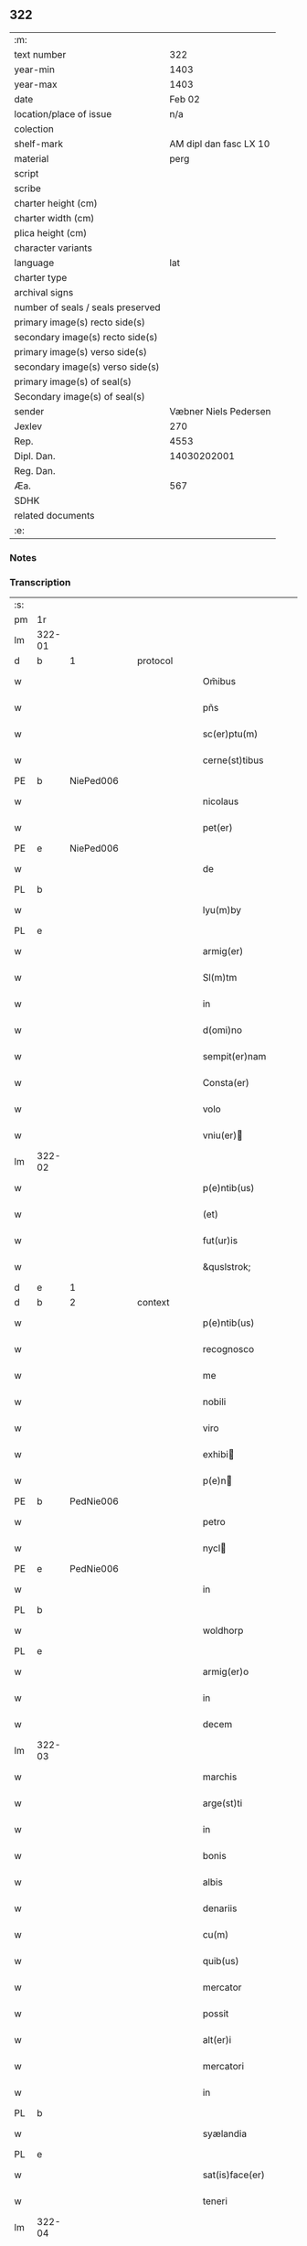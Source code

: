 ** 322

| :m:                               |                        |
| text number                       |                    322 |
| year-min                          |                   1403 |
| year-max                          |                   1403 |
| date                              |                 Feb 02 |
| location/place of issue           |                    n/a |
| colection                         |                        |
| shelf-mark                        | AM dipl dan fasc LX 10 |
| material                          |                   perg |
| script                            |                        |
| scribe                            |                        |
| charter height (cm)               |                        |
| charter width (cm)                |                        |
| plica height (cm)                 |                        |
| character variants                |                        |
| language                          |                    lat |
| charter type                      |                        |
| archival signs                    |                        |
| number of seals / seals preserved |                        |
| primary image(s) recto side(s)    |                        |
| secondary image(s) recto side(s)  |                        |
| primary image(s) verso side(s)    |                        |
| secondary image(s) verso side(s)  |                        |
| primary image(s) of seal(s)       |                        |
| Secondary image(s) of seal(s)     |                        |
| sender                            |  Væbner Niels Pedersen |
| Jexlev                            |                    270 |
| Rep.                              |                   4553 |
| Dipl. Dan.                        |            14030202001 |
| Reg. Dan.                         |                        |
| Æa.                               |                    567 |
| SDHK                              |                        |
| related documents                 |                        |
| :e:                               |                        |

*** Notes


*** Transcription
| :s: |        |   |   |   |   |                                 |                                 |   |   |   |                         |     |   |   |    |        |          |          |  |    |    |    |    |
| pm  |     1r |   |   |   |   |                                 |                                 |   |   |   |                         |     |   |   |    |        |          |          |  |    |    |    |    |
| lm  | 322-01 |   |   |   |   |                                 |                                 |   |   |   |                         |     |   |   |    |        |          |          |  |    |    |    |    |
| d  | b      | 1   |   | protocol  |   |                      |              |   |   |   |   |     |   |   |   |               |          |          |  |    |    |    |    |
| w   |        |   |   |   |   | Om̃ibus | Om̃ıbu                          |   |   |   |                         | lat |   |   |    | 322-01 |          |          |  |    |    |    |    |
| w   |        |   |   |   |   | pñs | pñ                             |   |   |   |                         | lat |   |   |    | 322-01 |          |          |  |    |    |    |    |
| w   |        |   |   |   |   | sc(er)ptu(m) | ſcptu̅                          |   |   |   |                         | lat |   |   |    | 322-01 |          |          |  |    |    |    |    |
| w   |        |   |   |   |   | cerne(st)tibus | cerne̅tıbu                      |   |   |   |                         | lat |   |   |    | 322-01 |          |          |  |    |    |    |    |
| PE  | b      | NiePed006   |   |   |   |                      |              |   |   |   |   |     |   |   |   |               |          |          |  |    |    |    |    |
| w   |        |   |   |   |   | nicolaus | ıcolau                        |   |   |   |                         | lat |   |   |    | 322-01 |          |          |  |    |    |    |    |
| w   |        |   |   |   |   | pet(er) | pet                            |   |   |   |                         | lat |   |   |    | 322-01 |          |          |  |    |    |    |    |
| PE  | e      | NiePed006   |   |   |   |                      |              |   |   |   |   |     |   |   |   |               |          |          |  |    |    |    |    |
| w   |        |   |   |   |   | de | de                              |   |   |   |                         | lat |   |   |    | 322-01 |          |          |  |    |    |    |    |
| PL | b |    |   |   |   |                     |                  |   |   |   |                                 |     |   |   |   |               |          |          |  |    |    |    |    |
| w   |        |   |   |   |   | lyu(m)by | lyu̅bẏ                           |   |   |   |                         | lat |   |   |    | 322-01 |          |          |  |    |    |    |    |
| PL | e |    |   |   |   |                     |                  |   |   |   |                                 |     |   |   |   |               |          |          |  |    |    |    |    |
| w   |        |   |   |   |   | armig(er) | armig                          |   |   |   |                         | lat |   |   |    | 322-01 |          |          |  |    |    |    |    |
| w   |        |   |   |   |   | Sl(m)tm | Sl̅t                            |   |   |   |                         | lat |   |   |    | 322-01 |          |          |  |    |    |    |    |
| w   |        |   |   |   |   | in | ı                              |   |   |   |                         | lat |   |   |    | 322-01 |          |          |  |    |    |    |    |
| w   |        |   |   |   |   | d(omi)no | dn̅o                             |   |   |   |                         | lat |   |   |    | 322-01 |          |          |  |    |    |    |    |
| w   |        |   |   |   |   | sempit(er)nam | ſempit͛na                       |   |   |   |                         | lat |   |   |    | 322-01 |          |          |  |    |    |    |    |
| w   |        |   |   |   |   | Consta(er) | Conﬅa͛                           |   |   |   |                         | lat |   |   |    | 322-01 |          |          |  |    |    |    |    |
| w   |        |   |   |   |   | volo | ỽolo                            |   |   |   |                         | lat |   |   |    | 322-01 |          |          |  |    |    |    |    |
| w   |        |   |   |   |   | vniu(er) | ỽniu͛                           |   |   |   |                         | lat |   |   |    | 322-01 |          |          |  |    |    |    |    |
| lm  | 322-02 |   |   |   |   |                                 |                                 |   |   |   |                         |     |   |   |    |        |          |          |  |    |    |    |    |
| w   |        |   |   |   |   | p(e)ntib(us) | pn̅tıbꝫ                          |   |   |   |                         | lat |   |   |    | 322-02 |          |          |  |    |    |    |    |
| w   |        |   |   |   |   | (et) |                                |   |   |   |                         | lat |   |   |    | 322-02 |          |          |  |    |    |    |    |
| w   |        |   |   |   |   | fut(ur)is | fut᷑ı                           |   |   |   |                         | lat |   |   |    | 322-02 |          |          |  |    |    |    |    |
| w   |        |   |   |   |   | &quslstrok; | &quslstrok;                     |   |   |   |                         | lat |   |   |    | 322-02 |          |          |  |    |    |    |    |
| d  | e      | 1   |   |   |   |                      |              |   |   |   |   |     |   |   |   |               |          |          |  |    |    |    |    |
| d  | b      | 2   |   | context  |   |                      |              |   |   |   |   |     |   |   |   |               |          |          |  |    |    |    |    |
| w   |        |   |   |   |   | p(e)ntib(us) | pn̅tıbꝫ                          |   |   |   |                         | lat |   |   |    | 322-02 |          |          |  |    |    |    |    |
| w   |        |   |   |   |   | recognosco | recognoſco                      |   |   |   |                         | lat |   |   |    | 322-02 |          |          |  |    |    |    |    |
| w   |        |   |   |   |   | me | me                              |   |   |   |                         | lat |   |   |    | 322-02 |          |          |  |    |    |    |    |
| w   |        |   |   |   |   | nobili | nobili                          |   |   |   |                         | lat |   |   |    | 322-02 |          |          |  |    |    |    |    |
| w   |        |   |   |   |   | viro | ỽiro                            |   |   |   |                         | lat |   |   |    | 322-02 |          |          |  |    |    |    |    |
| w   |        |   |   |   |   | exhibi | exhıbı                         |   |   |   |                         | lat |   |   | =  | 322-02 |          |          |  |    |    |    |    |
| w   |        |   |   |   |   | p(e)n | pn̅                             |   |   |   |                         | lat |   |   | == | 322-02 |          |          |  |    |    |    |    |
| PE  | b      | PedNie006   |   |   |   |                      |              |   |   |   |   |     |   |   |   |               |          |          |  |    |    |    |    |
| w   |        |   |   |   |   | petro | petro                           |   |   |   |                         | lat |   |   |    | 322-02 |          |          |  |    |    |    |    |
| w   |        |   |   |   |   | nycl | nẏcl                           |   |   |   |                         | lat |   |   |    | 322-02 |          |          |  |    |    |    |    |
| PE  | e      | PedNie006   |   |   |   |                      |              |   |   |   |   |     |   |   |   |               |          |          |  |    |    |    |    |
| w   |        |   |   |   |   | in | ı                              |   |   |   |                         | lat |   |   |    | 322-02 |          |          |  |    |    |    |    |
| PL | b |    |   |   |   |                     |                  |   |   |   |                                 |     |   |   |   |               |          |          |  |    |    |    |    |
| w   |        |   |   |   |   | woldhorp | woldhoꝛp                        |   |   |   |                         | lat |   |   |    | 322-02 |          |          |  |    |    |    |    |
| PL | e |    |   |   |   |                     |                  |   |   |   |                                 |     |   |   |   |               |          |          |  |    |    |    |    |
| w   |        |   |   |   |   | armig(er)o | armigo                         |   |   |   |                         | lat |   |   |    | 322-02 |          |          |  |    |    |    |    |
| w   |        |   |   |   |   | in | i                              |   |   |   |                         | lat |   |   |    | 322-02 |          |          |  |    |    |    |    |
| w   |        |   |   |   |   | decem | dece                           |   |   |   |                         | lat |   |   |    | 322-02 |          |          |  |    |    |    |    |
| lm  | 322-03 |   |   |   |   |                                 |                                 |   |   |   |                         |     |   |   |    |        |          |          |  |    |    |    |    |
| w   |        |   |   |   |   | marchis | marchı                         |   |   |   |                         | lat |   |   |    | 322-03 |          |          |  |    |    |    |    |
| w   |        |   |   |   |   | arge(st)ti | arge̅ti                          |   |   |   |                         | lat |   |   |    | 322-03 |          |          |  |    |    |    |    |
| w   |        |   |   |   |   | in | i                              |   |   |   |                         | lat |   |   |    | 322-03 |          |          |  |    |    |    |    |
| w   |        |   |   |   |   | bonis | boni                           |   |   |   |                         | lat |   |   |    | 322-03 |          |          |  |    |    |    |    |
| w   |        |   |   |   |   | albis | albı                           |   |   |   |                         | lat |   |   |    | 322-03 |          |          |  |    |    |    |    |
| w   |        |   |   |   |   | denariis | denarii                        |   |   |   |                         | lat |   |   |    | 322-03 |          |          |  |    |    |    |    |
| w   |        |   |   |   |   | cu(m) | cu̅                              |   |   |   |                         | lat |   |   |    | 322-03 |          |          |  |    |    |    |    |
| w   |        |   |   |   |   | quib(us) | quibꝫ                           |   |   |   |                         | lat |   |   |    | 322-03 |          |          |  |    |    |    |    |
| w   |        |   |   |   |   | mercator | mercatoꝛ                        |   |   |   |                         | lat |   |   |    | 322-03 |          |          |  |    |    |    |    |
| w   |        |   |   |   |   | possit | poıt                           |   |   |   |                         | lat |   |   |    | 322-03 |          |          |  |    |    |    |    |
| w   |        |   |   |   |   | alt(er)i | altı                           |   |   |   |                         | lat |   |   |    | 322-03 |          |          |  |    |    |    |    |
| w   |        |   |   |   |   | mercatori | mercatoꝛi                       |   |   |   |                         | lat |   |   |    | 322-03 |          |          |  |    |    |    |    |
| w   |        |   |   |   |   | in | ı                              |   |   |   |                         | lat |   |   |    | 322-03 |          |          |  |    |    |    |    |
| PL | b |    |   |   |   |                     |                  |   |   |   |                                 |     |   |   |   |               |          |          |  |    |    |    |    |
| w   |        |   |   |   |   | syælandia | sẏælandia                       |   |   |   |                         | lat |   |   |    | 322-03 |          |          |  |    |    |    |    |
| PL | e |    |   |   |   |                     |                  |   |   |   |                                 |     |   |   |   |               |          |          |  |    |    |    |    |
| w   |        |   |   |   |   | sat(is)face(er) | ſatꝭface                       |   |   |   |                         | lat |   |   |    | 322-03 |          |          |  |    |    |    |    |
| w   |        |   |   |   |   | teneri | tenerı                          |   |   |   |                         | lat |   |   |    | 322-03 |          |          |  |    |    |    |    |
| lm  | 322-04 |   |   |   |   |                                 |                                 |   |   |   |                         |     |   |   |    |        |          |          |  |    |    |    |    |
| w   |        |   |   |   |   | et | et                              |   |   |   |                         | lat |   |   |    | 322-04 |          |          |  |    |    |    |    |
| w   |        |   |   |   |   | esse | ee                             |   |   |   |                         | lat |   |   |    | 322-04 |          |          |  |    |    |    |    |
| w   |        |   |   |   |   | veracit(er) | ỽeracit                        |   |   |   |                         | lat |   |   |    | 322-04 |          |          |  |    |    |    |    |
| w   |        |   |   |   |   | obligatu(m) | oblıgatu̅                        |   |   |   |                         | lat |   |   |    | 322-04 |          |          |  |    |    |    |    |
| w   |        |   |   |   |   | p(ro) | ꝓ                               |   |   |   |                         | lat |   |   |    | 322-04 |          |          |  |    |    |    |    |
| w   |        |   |   |   |   | qua | qua                             |   |   |   |                         | lat |   |   |    | 322-04 |          |          |  |    |    |    |    |
| w   |        |   |   |   |   | quid(e) | quı                            |   |   |   |                         | lat |   |   |    | 322-04 |          |          |  |    |    |    |    |
| w   |        |   |   |   |   | pecu(m)ie | pecu̅ıe                          |   |   |   |                         | lat |   |   |    | 322-04 |          |          |  |    |    |    |    |
| w   |        |   |   |   |   | su(m)ma | ſu̅ma                            |   |   |   |                         | lat |   |   |    | 322-04 |          |          |  |    |    |    |    |
| w   |        |   |   |   |   | eid(e) | eı                             |   |   |   |                         | lat |   |   |    | 322-04 |          |          |  |    |    |    |    |
| PE  | b      | PedNie006   |   |   |   |                      |              |   |   |   |   |     |   |   |   |               |          |          |  |    |    |    |    |
| w   |        |   |   |   |   | petro | petro                           |   |   |   |                         | lat |   |   |    | 322-04 |          |          |  |    |    |    |    |
| w   |        |   |   |   |   | nycl | nycl                           |   |   |   |                         | lat |   |   |    | 322-04 |          |          |  |    |    |    |    |
| PE  | e      | PedNie006   |   |   |   |                      |              |   |   |   |   |     |   |   |   |               |          |          |  |    |    |    |    |
| w   |        |   |   |   |   | bona | bona                            |   |   |   |                         | lat |   |   |    | 322-04 |          |          |  |    |    |    |    |
| w   |        |   |   |   |   | mea | mea                             |   |   |   |                         | lat |   |   |    | 322-04 |          |          |  |    |    |    |    |
| w   |        |   |   |   |   | in | ı                              |   |   |   |                         | lat |   |   |    | 322-04 |          |          |  |    |    |    |    |
| PL | b |    |   |   |   |                     |                  |   |   |   |                                 |     |   |   |   |               |          |          |  |    |    |    |    |
| w   |        |   |   |   |   | høwæ | høwæ                            |   |   |   |                         | lat |   |   |    | 322-04 |          |          |  |    |    |    |    |
| PL | e |    |   |   |   |                     |                  |   |   |   |                                 |     |   |   |   |               |          |          |  |    |    |    |    |
| w   |        |   |   |   |   | in | i                              |   |   |   |                         | lat |   |   |    | 322-04 |          |          |  |    |    |    |    |
| PL | b |    |   |   |   |                     |                  |   |   |   |                                 |     |   |   |   |               |          |          |  |    |    |    |    |
| w   |        |   |   |   |   | flackæbyergshær(um) | flackæbẏerghæꝝ                 |   |   |   |                         | lat |   |   |    | 322-04 |          |          |  |    |    |    |    |
| PL | e |    |   |   |   |                     |                  |   |   |   |                                 |     |   |   |   |               |          |          |  |    |    |    |    |
| lm  | 322-05 |   |   |   |   |                                 |                                 |   |   |   |                         |     |   |   |    |        |          |          |  |    |    |    |    |
| w   |        |   |   |   |   | &slongt;ita | &slongt;ıta                     |   |   |   |                         | lat |   |   |    | 322-05 |          |          |  |    |    |    |    |
| w   |        |   |   |   |   | .v(idelicet). | .vꝫ.                            |   |   |   |                         | lat |   |   |    | 322-05 |          |          |  |    |    |    |    |
| w   |        |   |   |   |   | vna(m) | vna̅                             |   |   |   |                         | lat |   |   |    | 322-05 |          |          |  |    |    |    |    |
| w   |        |   |   |   |   | curiam | curıa                          |   |   |   |                         | lat |   |   |    | 322-05 |          |          |  |    |    |    |    |
| w   |        |   |   |   |   | cu(m) | cu̅                              |   |   |   |                         | lat |   |   |    | 322-05 |          |          |  |    |    |    |    |
| w   |        |   |   |   |   | septem | ſepte                          |   |   |   |                         | lat |   |   |    | 322-05 |          |          |  |    |    |    |    |
| w   |        |   |   |   |   | solid(e) | ſolı                           |   |   |   |                         | lat |   |   |    | 322-05 |          |          |  |    |    |    |    |
| w   |        |   |   |   |   | t(er)rar(um) | traꝝ                           |   |   |   |                         | lat |   |   |    | 322-05 |          |          |  |    |    |    |    |
| w   |        |   |   |   |   | in | ı                              |   |   |   |                         | lat |   |   |    | 322-05 |          |          |  |    |    |    |    |
| w   |        |   |   |   |   | censu | cenſu                           |   |   |   |                         | lat |   |   |    | 322-05 |          |          |  |    |    |    |    |
| w   |        |   |   |   |   | in | ın                              |   |   |   |                         | lat |   |   |    | 322-05 |          |          |  |    |    |    |    |
| w   |        |   |   |   |   | qua | qua                             |   |   |   |                         | lat |   |   |    | 322-05 |          |          |  |    |    |    |    |
| w   |        |   |   |   |   | quid(e) | qui                            |   |   |   |                         | lat |   |   |    | 322-05 |          |          |  |    |    |    |    |
| w   |        |   |   |   |   | p(ro)nu(m)c | ꝓnu̅c                            |   |   |   |                         | lat |   |   |    | 322-05 |          |          |  |    |    |    |    |
| PE  | b      | NieLan001   |   |   |   |                      |              |   |   |   |   |     |   |   |   |               |          |          |  |    |    |    |    |
| w   |        |   |   |   |   | nicola(us) | nicola᷒                          |   |   |   |                         | lat |   |   |    | 322-05 |          |          |  |    |    |    |    |
| w   |        |   |   |   |   | langæsytæ | langæſytæ                       |   |   |   |                         | lat |   |   |    | 322-05 |          |          |  |    |    |    |    |
| PE  | e      | NieLan001   |   |   |   |                      |              |   |   |   |   |     |   |   |   |               |          |          |  |    |    |    |    |
| w   |        |   |   |   |   | resid(et) | reſıd⁊                          |   |   |   |                         | lat |   |   |    | 322-05 |          |          |  |    |    |    |    |
| w   |        |   |   |   |   | cu(m) | cu̅                              |   |   |   |                         | lat |   |   |    | 322-05 |          |          |  |    |    |    |    |
| w   |        |   |   |   |   | om(n)ib(us) | om̅ıbꝫ                           |   |   |   |                         | lat |   |   |    | 322-05 |          |          |  |    |    |    |    |
| w   |        |   |   |   |   | suis | ſui                            |   |   |   |                         | lat |   |   |    | 322-05 |          |          |  |    |    |    |    |
| lm  | 322-06 |   |   |   |   |                                 |                                 |   |   |   |                         |     |   |   |    |        |          |          |  |    |    |    |    |
| w   |        |   |   |   |   | p(er)tine(st)ciis | p̲tine̅cii                       |   |   |   |                         | lat |   |   |    | 322-06 |          |          |  |    |    |    |    |
| p   |        |   |   |   |   | .                               | .                               |   |   |   |                         | lat |   |   |    | 322-06 |          |          |  |    |    |    |    |
| w   |        |   |   |   |   | v(idelicet) | vꝫ                              |   |   |   |                         | lat |   |   |    | 322-06 |          |          |  |    |    |    |    |
| p   |        |   |   |   |   | .                               | .                               |   |   |   |                         | lat |   |   |    | 322-06 |          |          |  |    |    |    |    |
| w   |        |   |   |   |   | ag(er)s | ag                            |   |   |   |                         | lat |   |   |    | 322-06 |          |          |  |    |    |    |    |
| w   |        |   |   |   |   | prat(is) | pratꝭ                           |   |   |   |                         | lat |   |   |    | 322-06 |          |          |  |    |    |    |    |
| w   |        |   |   |   |   | pascuis | paſcui                         |   |   |   |                         | lat |   |   |    | 322-06 |          |          |  |    |    |    |    |
| w   |        |   |   |   |   | humid(e) | humı                           |   |   |   |                         | lat |   |   |    | 322-06 |          |          |  |    |    |    |    |
| w   |        |   |   |   |   | (et) |                                |   |   |   |                         | lat |   |   |    | 322-06 |          |          |  |    |    |    |    |
| w   |        |   |   |   |   | sicc(is) | ſıccꝭ                           |   |   |   |                         | lat |   |   |    | 322-06 |          |          |  |    |    |    |    |
| w   |        |   |   |   |   | nll(m)is | nll̅ı                           |   |   |   |                         | lat |   |   |    | 322-06 |          |          |  |    |    |    |    |
| w   |        |   |   |   |   | except(is) | exceptꝭ                         |   |   |   |                         | lat |   |   |    | 322-06 |          |          |  |    |    |    |    |
| w   |        |   |   |   |   | jnpignero | ȷnpıgnero                       |   |   |   |                         | lat |   |   |    | 322-06 |          |          |  |    |    |    |    |
| w   |        |   |   |   |   | p(er) | p̲                               |   |   |   |                         | lat |   |   |    | 322-06 |          |          |  |    |    |    |    |
| w   |        |   |   |   |   | p(e)ntes | pn̅te                           |   |   |   |                         | lat |   |   |    | 322-06 |          |          |  |    |    |    |    |
| w   |        |   |   |   |   | tali | talı                            |   |   |   |                         | lat |   |   |    | 322-06 |          |          |  |    |    |    |    |
| w   |        |   |   |   |   | co(m)dic(i)oe | co̅dıc̅oe                         |   |   |   |                         | lat |   |   |    | 322-06 |          |          |  |    |    |    |    |
| w   |        |   |   |   |   | it(er) | ıt                             |   |   |   |                         | lat |   |   |    | 322-06 |          |          |  |    |    |    |    |
| w   |        |   |   |   |   | nos | no                             |   |   |   |                         | lat |   |   |    | 322-06 |          |          |  |    |    |    |    |
| w   |        |   |   |   |   | p(m)hi(n)ta | p̅hı̅ta                           |   |   |   |                         | lat |   |   |    | 322-06 |          |          |  |    |    |    |    |
| lm  | 322-07 |   |   |   |   |                                 |                                 |   |   |   |                         |     |   |   |    |        |          |          |  |    |    |    |    |
| w   |        |   |   |   |   | &quslstrok; | &quslstrok;                     |   |   |   |                         | lat |   |   |    | 322-07 |          |          |  |    |    |    |    |
| w   |        |   |   |   |   | dc(i)us | dc̅u                            |   |   |   |                         | lat |   |   |    | 322-07 |          |          |  |    |    |    |    |
| PE  | b      | PedNie006   |   |   |   |                      |              |   |   |   |   |     |   |   |   |               |          |          |  |    |    |    |    |
| w   |        |   |   |   |   | petrus | petru                          |   |   |   |                         | lat |   |   |    | 322-07 |          |          |  |    |    |    |    |
| w   |        |   |   |   |   | nycl | nẏcl                           |   |   |   |                         | lat |   |   |    | 322-07 |          |          |  |    |    |    |    |
| PE  | e      | PedNie006   |   |   |   |                      |              |   |   |   |   |     |   |   |   |               |          |          |  |    |    |    |    |
| w   |        |   |   |   |   | fruct(us) | fru᷒                            |   |   |   |                         | lat |   |   |    | 322-07 |          |          |  |    |    |    |    |
| w   |        |   |   |   |   | (et) |                                |   |   |   |                         | lat |   |   |    | 322-07 |          |          |  |    |    |    |    |
| w   |        |   |   |   |   | reddit(us) | reddıt᷒                          |   |   |   |                         | lat |   |   |    | 322-07 |          |          |  |    |    |    |    |
| w   |        |   |   |   |   | eor(um)d(e) | eoꝝ                            |   |   |   |                         | lat |   |   |    | 322-07 |          |          |  |    |    |    |    |
| w   |        |   |   |   |   | bonor(um) | bonoꝝ                           |   |   |   |                         | lat |   |   |    | 322-07 |          |          |  |    |    |    |    |
| w   |        |   |   |   |   | p(er)cipiat | p̲cıpiat                         |   |   |   |                         | lat |   |   |    | 322-07 |          |          |  |    |    |    |    |
| w   |        |   |   |   |   | o(m)i | o̅ı                              |   |   |   |                         | lat |   |   |    | 322-07 |          |          |  |    |    |    |    |
| w   |        |   |   |   |   | anno | anno                            |   |   |   |                         | lat |   |   |    | 322-07 |          |          |  |    |    |    |    |
| w   |        |   |   |   |   | (et) |                                |   |   |   |                         | lat |   |   |    | 322-07 |          |          |  |    |    |    |    |
| w   |        |   |   |   |   | in | ın                              |   |   |   |                         | lat |   |   |    | 322-07 |          |          |  |    |    |    |    |
| w   |        |   |   |   |   | sorte(st) | ſoꝛte̅                           |   |   |   |                         | lat |   |   |    | 322-07 |          |          |  |    |    |    |    |
| w   |        |   |   |   |   | debiti | debıti                          |   |   |   |                         | lat |   |   |    | 322-07 |          |          |  |    |    |    |    |
| w   |        |   |   |   |   | p(i)ncipal(m) | pncipal̅                        |   |   |   |                         | lat |   |   |    | 322-07 |          |          |  |    |    |    |    |
| w   |        |   |   |   |   | minime | minime                          |   |   |   |                         | lat |   |   |    | 322-07 |          |          |  |    |    |    |    |
| w   |        |   |   |   |   | sic | ſıc                             |   |   |   |                         | lat |   |   |    | 322-07 |          |          |  |    |    |    |    |
| w   |        |   |   |   |   | (con)pu / | ꝯpu /                           |   |   |   |                         | lat |   |   |    | 322-07 |          |          |  |    |    |    |    |
| p   |        |   |   |   |   | /                               | /                               |   |   |   |                         | lat |   |   |    | 322-07 |          |          |  |    |    |    |    |
| lm  | 322-08 |   |   |   |   |                                 |                                 |   |   |   |                         |     |   |   |    |        |          |          |  |    |    |    |    |
| w   |        |   |   |   |   | tand(e) | tan                            |   |   |   |                         | lat |   |   |    | 322-08 |          |          |  |    |    |    |    |
| w   |        |   |   |   |   | hoc | hoc                             |   |   |   |                         | lat |   |   |    | 322-08 |          |          |  |    |    |    |    |
| w   |        |   |   |   |   | adiecto | adıeo                          |   |   |   |                         | lat |   |   |    | 322-08 |          |          |  |    |    |    |    |
| w   |        |   |   |   |   | &quslstrok; | &quslstrok;                     |   |   |   |                         | lat |   |   |    | 322-08 |          |          |  |    |    |    |    |
| w   |        |   |   |   |   | q(e)n | qn̅                              |   |   |   |                         | lat |   |   |    | 322-08 |          |          |  |    |    |    |    |
| w   |        |   |   |   |   | dc(i)a | dc̅a                             |   |   |   |                         | lat |   |   |    | 322-08 |          |          |  |    |    |    |    |
| w   |        |   |   |   |   | bona | bona                            |   |   |   |                         | lat |   |   |    | 322-08 |          |          |  |    |    |    |    |
| w   |        |   |   |   |   | redima&bar,t(ur) | redima&bar,t᷑                    |   |   |   |                         | lat |   |   |    | 322-08 |          |          |  |    |    |    |    |
| w   |        |   |   |   |   | extu(n)c | extu̅c                           |   |   |   |                         | lat |   |   |    | 322-08 |          |          |  |    |    |    |    |
| w   |        |   |   |   |   | p(er) | p̲                               |   |   |   |                         | lat |   |   |    | 322-08 |          |          |  |    |    |    |    |
| w   |        |   |   |   |   | nullu(m) | nullu̅                           |   |   |   |                         | lat |   |   |    | 322-08 |          |          |  |    |    |    |    |
| w   |        |   |   |   |   | aliu(m) | alıu̅                            |   |   |   |                         | lat |   |   |    | 322-08 |          |          |  |    |    |    |    |
| w   |        |   |   |   |   | n(isi) | n                              |   |   |   |                         | lat |   |   |    | 322-08 |          |          |  |    |    |    |    |
| w   |        |   |   |   |   | p(er) | p̲                               |   |   |   |                         | lat |   |   |    | 322-08 |          |          |  |    |    |    |    |
| w   |        |   |   |   |   | memet | memet                           |   |   |   |                         | lat |   |   | =  | 322-08 |          |          |  |    |    |    |    |
| w   |        |   |   |   |   | ip(m)m | ıp̅                             |   |   |   |                         | lat |   |   | == | 322-08 |          |          |  |    |    |    |    |
| w   |        |   |   |   |   | aut | aut                             |   |   |   |                         | lat |   |   |    | 322-08 |          |          |  |    |    |    |    |
| w   |        |   |   |   |   | p(er) | p̲                               |   |   |   |                         | lat |   |   |    | 322-08 |          |          |  |    |    |    |    |
| w   |        |   |   |   |   | meos | meo                            |   |   |   |                         | lat |   |   |    | 322-08 |          |          |  |    |    |    |    |
| w   |        |   |   |   |   | veros | vero                           |   |   |   |                         | lat |   |   |    | 322-08 |          |          |  |    |    |    |    |
| w   |        |   |   |   |   | heredes | herede                         |   |   |   |                         | lat |   |   |    | 322-08 |          |          |  |    |    |    |    |
| lm  | 322-09 |   |   |   |   |                                 |                                 |   |   |   |                         |     |   |   |    |        |          |          |  |    |    |    |    |
| w   |        |   |   |   |   | a | a                               |   |   |   |                         | lat |   |   |    | 322-09 |          |          |  |    |    |    |    |
| w   |        |   |   |   |   | p(m)fato | p̅fato                           |   |   |   |                         | lat |   |   |    | 322-09 |          |          |  |    |    |    |    |
| w   |        |   |   |   |   | petro | petro                           |   |   |   |                         | lat |   |   |    | 322-09 |          |          |  |    |    |    |    |
| w   |        |   |   |   |   | <del¤rend "erasure">nycl</del> | <del¤rend "erasure">nẏcl</del> |   |   |   |                         | lat |   |   |    | 322-09 |          |          |  |    |    |    |    |
| w   |        |   |   |   |   | v(e)l | vl̅                              |   |   |   |                         | lat |   |   |    | 322-09 |          |          |  |    |    |    |    |
| w   |        |   |   |   |   | suis | ſui                            |   |   |   |                         | lat |   |   |    | 322-09 |          |          |  |    |    |    |    |
| w   |        |   |   |   |   | heredib(us) | heredibꝫ                        |   |   |   |                         | lat |   |   |    | 322-09 |          |          |  |    |    |    |    |
| w   |        |   |   |   |   | redem&iaccute; | redem&iaccute;                  |   |   |   |                         | lat |   |   |    | 322-09 |          |          |  |    |    |    |    |
| w   |        |   |   |   |   | debea(m)t | debea̅t                          |   |   |   |                         | lat |   |   |    | 322-09 |          |          |  |    |    |    |    |
| w   |        |   |   |   |   | p(ro) | ꝓ                               |   |   |   |                         | lat |   |   |    | 322-09 |          |          |  |    |    |    |    |
| w   |        |   |   |   |   | d(i)c(t)is | dc̅ı                            |   |   |   |                         | lat |   |   |    | 322-09 |          |          |  |    |    |    |    |
| w   |        |   |   |   |   | denariis | denarii                        |   |   |   |                         | lat |   |   |    | 322-09 |          |          |  |    |    |    |    |
| w   |        |   |   |   |   | nec | nec                             |   |   |   |                         | lat |   |   |    | 322-09 |          |          |  |    |    |    |    |
| w   |        |   |   |   |   | dabo | dabo                            |   |   |   |                         | lat |   |   |    | 322-09 |          |          |  |    |    |    |    |
| w   |        |   |   |   |   | alicui | alicui                          |   |   |   |                         | lat |   |   |    | 322-09 |          |          |  |    |    |    |    |
| w   |        |   |   |   |   | alt(er)i | altı                           |   |   |   |                         | lat |   |   |    | 322-09 |          |          |  |    |    |    |    |
| w   |        |   |   |   |   | potestate(st) | poteﬅate̅                        |   |   |   |                         | lat |   |   |    | 322-09 |          |          |  |    |    |    |    |
| w   |        |   |   |   |   | ead(e) | ea                             |   |   |   |                         | lat |   |   |    | 322-09 |          |          |  |    |    |    |    |
| lm  | 322-10 |   |   |   |   |                                 |                                 |   |   |   |                         |     |   |   |    |        |          |          |  |    |    |    |    |
| w   |        |   |   |   |   | bona | bona                            |   |   |   |                         | lat |   |   |    | 322-10 |          |          |  |    |    |    |    |
| w   |        |   |   |   |   | redime(st)di | redime̅di                        |   |   |   |                         | lat |   |   |    | 322-10 |          |          |  |    |    |    |    |
| w   |        |   |   |   |   | a | a                               |   |   |   |                         | lat |   |   |    | 322-10 |          |          |  |    |    |    |    |
| PE  | b      | PedNie006   |   |   |   |                      |              |   |   |   |   |     |   |   |   |               |          |          |  |    |    |    |    |
| w   |        |   |   |   |   | petro | petro                           |   |   |   |                         | lat |   |   |    | 322-10 |          |          |  |    |    |    |    |
| PE  | e      | PedNie006   |   |   |   |                      |              |   |   |   |   |     |   |   |   |               |          |          |  |    |    |    |    |
| w   |        |   |   |   |   | a(e)nd(i)c(t)o | an̅dc̅o                           |   |   |   |                         | lat |   |   |    | 322-10 |          |          |  |    |    |    |    |
| p   |        |   |   |   |   | /                               | /                               |   |   |   |                         | lat |   |   |    | 322-10 |          |          |  |    |    |    |    |
| w   |        |   |   |   |   | nn(m)o | nno                            |   |   |   |                         | lat |   |   |    | 322-10 |          |          |  |    |    |    |    |
| w   |        |   |   |   |   | (et) |                                |   |   |   |                         | lat |   |   |    | 322-10 |          |          |  |    |    |    |    |
| w   |        |   |   |   |   | in | in                              |   |   |   |                         | lat |   |   |    | 322-10 |          |          |  |    |    |    |    |
| w   |        |   |   |   |   | die | dıe                             |   |   |   |                         | lat |   |   |    | 322-10 |          |          |  |    |    |    |    |
| w   |        |   |   |   |   | s(an)c(t)i | ſc̅ı                             |   |   |   |                         | lat |   |   |    | 322-10 |          |          |  |    |    |    |    |
| w   |        |   |   |   |   | martini | martini                         |   |   |   |                         | lat |   |   |    | 322-10 |          |          |  |    |    |    |    |
| w   |        |   |   |   |   | ep(iscop)i | ep̅ı                             |   |   |   |                         | lat |   |   |    | 322-10 |          |          |  |    |    |    |    |
| w   |        |   |   |   |   | (et) |                                |   |   |   |                         | lat |   |   |    | 322-10 |          |          |  |    |    |    |    |
| w   |        |   |   |   |   | (con)fessor(um) | ꝯfeoꝝ                          |   |   |   |                         | lat |   |   |    | 322-10 |          |          |  |    |    |    |    |
| w   |        |   |   |   |   | q(e)n | qn̅                              |   |   |   |                         | lat |   |   |    | 322-10 |          |          |  |    |    |    |    |
| w   |        |   |   |   |   | redima(m)t(ur) | redima̅t᷑                         |   |   |   |                         | lat |   |   |    | 322-10 |          |          |  |    |    |    |    |
| w   |        |   |   |   |   | extu(n)c | extu̅c                           |   |   |   |                         | lat |   |   |    | 322-10 |          |          |  |    |    |    |    |
| w   |        |   |   |   |   | in | ın                              |   |   |   |                         | lat |   |   |    | 322-10 |          |          |  |    |    |    |    |
| w   |        |   |   |   |   | p(ro)xi(o) | ꝓxıͦ                             |   |   |   |                         | lat |   |   |    | 322-10 |          |          |  |    |    |    |    |
| w   |        |   |   |   |   | placito | placito                         |   |   |   |                         | lat |   |   |    | 322-10 |          |          |  |    |    |    |    |
| w   |        |   |   |   |   | &flour;ui(n)ci / | &flour;uı̅ci /                   |   |   |   |                         | lat |   |   |    | 322-10 |          |          |  |    |    |    |    |
| p   |        |   |   |   |   | /                               | /                               |   |   |   |                         | lat |   |   |    | 322-10 |          |          |  |    |    |    |    |
| lm  | 322-11 |   |   |   |   |                                 |                                 |   |   |   |                         |     |   |   |    |        |          |          |  |    |    |    |    |
| w   |        |   |   |   |   | ali | ali                             |   |   |   |                         | lat |   |   |    | 322-11 |          |          |  |    |    |    |    |
| w   |        |   |   |   |   | an(te) | an̅                              |   |   |   |                         | lat |   |   |    | 322-11 |          |          |  |    |    |    |    |
| w   |        |   |   |   |   | festu(m) | feﬅu̅                            |   |   |   |                         | lat |   |   |    | 322-11 |          |          |  |    |    |    |    |
| w   |        |   |   |   |   | s(an)c(t)i | ſc̅ı                             |   |   |   |                         | lat |   |   |    | 322-11 |          |          |  |    |    |    |    |
| w   |        |   |   |   |   | michael(m) | michael̅                         |   |   |   |                         | lat |   |   |    | 322-11 |          |          |  |    |    |    |    |
| w   |        |   |   |   |   | archangl(m)i | archangl̅ı                       |   |   |   |                         | lat |   |   |    | 322-11 |          |          |  |    |    |    |    |
| w   |        |   |   |   |   | est | eﬅ                              |   |   |   |                         | lat |   |   |    | 322-11 |          |          |  |    |    |    |    |
| w   |        |   |   |   |   | an(te) | an̅                              |   |   |   |                         | lat |   |   |    | 322-11 |          |          |  |    |    |    |    |
| w   |        |   |   |   |   | die(st) | dıe̅                             |   |   |   |                         | lat |   |   |    | 322-11 |          |          |  |    |    |    |    |
| w   |        |   |   |   |   | resoluc(i)ois | reſoluc̅oı                      |   |   |   |                         | lat |   |   |    | 322-11 |          |          |  |    |    |    |    |
| w   |        |   |   |   |   | p(m)narratu(m) | p̅narratu̅                        |   |   |   |                         | lat |   |   |    | 322-11 |          |          |  |    |    |    |    |
| w   |        |   |   |   |   | d(i)c(t)o | dc̅o                             |   |   |   |                         | lat |   |   |    | 322-11 |          |          |  |    |    |    |    |
| PE  | b      | PedNie006   |   |   |   |                      |              |   |   |   |   |     |   |   |   |               |          |          |  |    |    |    |    |
| w   |        |   |   |   |   | petro | petro                           |   |   |   |                         | lat |   |   |    | 322-11 |          |          |  |    |    |    |    |
| w   |        |   |   |   |   | nycl | nẏcl                           |   |   |   |                         | lat |   |   |    | 322-11 |          |          |  |    |    |    |    |
| PE  | e      | PedNie006   |   |   |   |                      |              |   |   |   |   |     |   |   |   |               |          |          |  |    |    |    |    |
| w   |        |   |   |   |   | p(er) | p̲                               |   |   |   |                         | lat |   |   |    | 322-11 |          |          |  |    |    |    |    |
| w   |        |   |   |   |   | me | me                              |   |   |   |                         | lat |   |   |    | 322-11 |          |          |  |    |    |    |    |
| w   |        |   |   |   |   | aut | aut                             |   |   |   |                         | lat |   |   |    | 322-11 |          |          |  |    |    |    |    |
| w   |        |   |   |   |   | meos | meo                            |   |   |   |                         | lat |   |   |    | 322-11 |          |          |  |    |    |    |    |
| w   |        |   |   |   |   | heredes | heredes                         |   |   |   |                         | lat |   |   |    | 322-11 |          |          |  |    |    |    |    |
| w   |        |   |   |   |   | erit | erit                            |   |   |   |                         | lat |   |   |    | 322-11 |          |          |  |    |    |    |    |
| lm  | 322-12 |   |   |   |   |                                 |                                 |   |   |   |                         |     |   |   |    |        |          |          |  |    |    |    |    |
| w   |        |   |   |   |   | Intima(m)du(m) | Intima̅du̅                        |   |   |   |                         | lat |   |   |    | 322-12 |          |          |  |    |    |    |    |
| w   |        |   |   |   |   | Insup(er) | Inſup̲                           |   |   |   |                         | lat |   |   |    | 322-12 |          |          |  |    |    |    |    |
| w   |        |   |   |   |   | id(e)(us) | ı᷒                              |   |   |   |                         | lat |   |   |    | 322-12 |          |          |  |    |    |    |    |
| PE  | b      |  PedNie006  |   |   |   |                      |              |   |   |   |   |     |   |   |   |               |          |          |  |    |    |    |    |
| w   |        |   |   |   |   | petr(us) | petr᷒                            |   |   |   |                         | lat |   |   |    | 322-12 |          |          |  |    |    |    |    |
| w   |        |   |   |   |   | nycl | nẏcl                           |   |   |   |                         | lat |   |   |    | 322-12 |          |          |  |    |    |    |    |
| PE  | e      | PedNie006   |   |   |   |                      |              |   |   |   |   |     |   |   |   |               |          |          |  |    |    |    |    |
| w   |        |   |   |   |   | in | ı                              |   |   |   |                         | lat |   |   |    | 322-12 |          |          |  |    |    |    |    |
| w   |        |   |   |   |   | d(i)c(t)is | dc̅ı                            |   |   |   |                         | lat |   |   |    | 322-12 |          |          |  |    |    |    |    |
| w   |        |   |   |   |   | bonis | bonı                           |   |   |   |                         | lat |   |   |    | 322-12 |          |          |  |    |    |    |    |
| w   |        |   |   |   |   | familia(m) | familıa̅                         |   |   |   |                         | lat |   |   |    | 322-12 |          |          |  |    |    |    |    |
| w   |        |   |   |   |   | Institue(st)di | Inﬅitue̅di                       |   |   |   |                         | lat |   |   |    | 322-12 |          |          |  |    |    |    |    |
| w   |        |   |   |   |   | (et) |                                |   |   |   |                         | lat |   |   |    | 322-12 |          |          |  |    |    |    |    |
| w   |        |   |   |   |   | exstitue(st)di | exﬅitue̅di                       |   |   |   |                         | lat |   |   |    | 322-12 |          |          |  |    |    |    |    |
| w   |        |   |   |   |   | plena(m) | plena̅                           |   |   |   |                         | lat |   |   |    | 322-12 |          |          |  |    |    |    |    |
| w   |        |   |   |   |   | he(st)at | he̅at                            |   |   |   |                         | lat |   |   |    | 322-12 |          |          |  |    |    |    |    |
| w   |        |   |   |   |   | potestate(st) | poteﬅate̅                        |   |   |   |                         | lat |   |   |    | 322-12 |          |          |  |    |    |    |    |
| w   |        |   |   |   |   | p(m)t(er)ea | p̅tea                           |   |   |   |                         | lat |   |   |    | 322-12 |          |          |  |    |    |    |    |
| lm  | 322-13 |   |   |   |   |                                 |                                 |   |   |   |                         |     |   |   |    |        |          |          |  |    |    |    |    |
| w   |        |   |   |   |   | obligo | oblıgo                          |   |   |   |                         | lat |   |   |    | 322-13 |          |          |  |    |    |    |    |
| w   |        |   |   |   |   | me | me                              |   |   |   |                         | lat |   |   |    | 322-13 |          |          |  |    |    |    |    |
| w   |        |   |   |   |   | meosq(ue) | meoqꝫ                          |   |   |   |                         | lat |   |   |    | 322-13 |          |          |  |    |    |    |    |
| w   |        |   |   |   |   | heredes | herede                         |   |   |   |                         | lat |   |   |    | 322-13 |          |          |  |    |    |    |    |
| w   |        |   |   |   |   | d(i)c(t)o | dc̅o                             |   |   |   |                         | lat |   |   |    | 322-13 |          |          |  |    |    |    |    |
| PE  | b      | PedNie006   |   |   |   |                      |              |   |   |   |   |     |   |   |   |               |          |          |  |    |    |    |    |
| w   |        |   |   |   |   | petro | petro                           |   |   |   |                         | lat |   |   |    | 322-13 |          |          |  |    |    |    |    |
| w   |        |   |   |   |   | nycl | nycl                           |   |   |   |                         | lat |   |   |    | 322-13 |          |          |  |    |    |    |    |
| PE  | e      | PedNie006   |   |   |   |                      |              |   |   |   |   |     |   |   |   |               |          |          |  |    |    |    |    |
| w   |        |   |   |   |   | (et) |                                |   |   |   |                         | lat |   |   |    | 322-13 |          |          |  |    |    |    |    |
| w   |        |   |   |   |   | suis | ſuı                            |   |   |   |                         | lat |   |   |    | 322-13 |          |          |  |    |    |    |    |
| w   |        |   |   |   |   | heredib(us) | heredıbꝫ                        |   |   |   |                         | lat |   |   |    | 322-13 |          |          |  |    |    |    |    |
| w   |        |   |   |   |   | a(e)ndc(i)a | an̅dc̅a                           |   |   |   |                         | lat |   |   |    | 322-13 |          |          |  |    |    |    |    |
| w   |        |   |   |   |   | bona | bona                            |   |   |   |                         | lat |   |   |    | 322-13 |          |          |  |    |    |    |    |
| w   |        |   |   |   |   | approp(er)a(er) | aropa͛                         |   |   |   |                         | lat |   |   |    | 322-13 |          |          |  |    |    |    |    |
| w   |        |   |   |   |   | scdm(m) | ſcd̅                            |   |   |   |                         | lat |   |   |    | 322-13 |          |          |  |    |    |    |    |
| w   |        |   |   |   |   | leges | lege                           |   |   |   |                         | lat |   |   |    | 322-13 |          |          |  |    |    |    |    |
| w   |        |   |   |   |   | t(er)re | tre                            |   |   |   |                         | lat |   |   |    | 322-13 |          |          |  |    |    |    |    |
| w   |        |   |   |   |   | (et) |                                |   |   |   |                         | lat |   |   |    | 322-13 |          |          |  |    |    |    |    |
| w   |        |   |   |   |   | disbriga(er) | dıſbriga͛                        |   |   |   |                         | lat |   |   |    | 322-13 |          |          |  |    |    |    |    |
| lm  | 322-14 |   |   |   |   |                                 |                                 |   |   |   |                         |     |   |   |    |        |          |          |  |    |    |    |    |
| w   |        |   |   |   |   | ab | ab                              |   |   |   |                         | lat |   |   |    | 322-14 |          |          |  |    |    |    |    |
| w   |        |   |   |   |   | inpetic(i)oe | inpetic̅oe                       |   |   |   |                         | lat |   |   |    | 322-14 |          |          |  |    |    |    |    |
| w   |        |   |   |   |   | q(o)r(um)cu(m)q(ue) | qͦꝝcu̅qꝫ                          |   |   |   |                         | lat |   |   |    | 322-14 |          |          |  |    |    |    |    |
| d  | e      | 2   |   |   |   |                      |              |   |   |   |   |     |   |   |   |               |          |          |  |    |    |    |    |
| d  | b      | 3   |   | eschatocol  |   |                      |              |   |   |   |   |     |   |   |   |               |          |          |  |    |    |    |    |
| w   |        |   |   |   |   | In | In                              |   |   |   |                         | lat |   |   |    | 322-14 |          |          |  |    |    |    |    |
| w   |        |   |   |   |   | cui(us) | cuı᷒                             |   |   |   |                         | lat |   |   |    | 322-14 |          |          |  |    |    |    |    |
| w   |        |   |   |   |   | Rei | Rei                             |   |   |   |                         | lat |   |   |    | 322-14 |          |          |  |    |    |    |    |
| w   |        |   |   |   |   | testimo(m)iu(m) | teﬅimo̅ıu̅                        |   |   |   |                         | lat |   |   |    | 322-14 |          |          |  |    |    |    |    |
| w   |        |   |   |   |   | sigillu(m) | ſıgıllu̅                         |   |   |   |                         | lat |   |   |    | 322-14 |          |          |  |    |    |    |    |
| w   |        |   |   |   |   | meu(m) | meu̅                             |   |   |   |                         | lat |   |   |    | 322-14 |          |          |  |    |    |    |    |
| w   |        |   |   |   |   | vna | ỽna                             |   |   |   |                         | lat |   |   |    | 322-14 |          |          |  |    |    |    |    |
| w   |        |   |   |   |   | cu(m) | cu̅                              |   |   |   |                         | lat |   |   |    | 322-14 |          |          |  |    |    |    |    |
| w   |        |   |   |   |   | sigillis | ſıgıllı                        |   |   |   |                         | lat |   |   |    | 322-14 |          |          |  |    |    |    |    |
| w   |        |   |   |   |   | nobiliu(m) | nobılıu̅                         |   |   |   |                         | lat |   |   |    | 322-14 |          |          |  |    |    |    |    |
| w   |        |   |   |   |   | viror(um) | viroꝝ                           |   |   |   |                         | lat |   |   |    | 322-14 |          |          |  |    |    |    |    |
| w   |        |   |   |   |   | .v(idelicet). | .vꝫ.                            |   |   |   |                         | lat |   |   |    | 322-14 |          |          |  |    |    |    |    |
| w   |        |   |   |   |   | do(i)i | doı                            |   |   |   |                         | lat |   |   |    | 322-14 |          |          |  |    |    |    |    |
| PE  | b      | OluBon001   |   |   |   |                      |              |   |   |   |   |     |   |   |   |               |          |          |  |    |    |    |    |
| w   |        |   |   |   |   | olaui | olaui                           |   |   |   |                         | lat |   |   |    | 322-14 |          |          |  |    |    |    |    |
| w   |        |   |   |   |   | bo(m)donis | bo̅doni                         |   |   |   |                         | lat |   |   |    | 322-14 |          |          |  |    |    |    |    |
| PE  | e      | OluBon001   |   |   |   |                      |              |   |   |   |   |     |   |   |   |               |          |          |  |    |    |    |    |
| w   |        |   |   |   |   | pbr(m)i | pbr̅ı                            |   |   |   |                         | lat |   |   |    | 322-14 |          |          |  |    |    |    |    |
| lm  | 322-15 |   |   |   |   |                                 |                                 |   |   |   |                         |     |   |   |    |        |          |          |  |    |    |    |    |
| PE  | b      | AndGri001   |   |   |   |                      |              |   |   |   |   |     |   |   |   |               |          |          |  |    |    |    |    |
| w   |        |   |   |   |   | andree | andree                          |   |   |   |                         | lat |   |   |    | 322-15 |          |          |  |    |    |    |    |
| w   |        |   |   |   |   | gry&ydto;s | grẏ&ydto;                      |   |   |   |                         | lat |   |   |    | 322-15 |          |          |  |    |    |    |    |
| PE  | e      | AndGri001   |   |   |   |                      |              |   |   |   |   |     |   |   |   |               |          |          |  |    |    |    |    |
| w   |        |   |   |   |   | (et) |                                |   |   |   |                         | lat |   |   |    | 322-15 |          |          |  |    |    |    |    |
| PE  | b      | NieSky001   |   |   |   |                      |              |   |   |   |   |     |   |   |   |               |          |          |  |    |    |    |    |
| w   |        |   |   |   |   | nicolai | nicolai                         |   |   |   |                         | lat |   |   |    | 322-15 |          |          |  |    |    |    |    |
| w   |        |   |   |   |   | skyttæ | skyttæ                          |   |   |   |                         | lat |   |   |    | 322-15 |          |          |  |    |    |    |    |
| PE  | e      | NieSky001   |   |   |   |                      |              |   |   |   |   |     |   |   |   |               |          |          |  |    |    |    |    |
| w   |        |   |   |   |   | armig(er)or(um) | armigoꝝ                        |   |   |   |                         | lat |   |   |    | 322-15 |          |          |  |    |    |    |    |
| w   |        |   |   |   |   | p(e)ntib(us) | pn̅tibꝫ                          |   |   |   |                         | lat |   |   |    | 322-15 |          |          |  |    |    |    |    |
| w   |        |   |   |   |   | est | eﬅ                              |   |   |   |                         | lat |   |   |    | 322-15 |          |          |  |    |    |    |    |
| w   |        |   |   |   |   | app(e)nsu(m) | an̅ſu̅                           |   |   |   |                         | lat |   |   |    | 322-15 |          |          |  |    |    |    |    |
| w   |        |   |   |   |   | Datu(m) | Datu̅                            |   |   |   |                         | lat |   |   |    | 322-15 |          |          |  |    |    |    |    |
| w   |        |   |   |   |   | sb(m) | ſb̅                              |   |   |   |                         | lat |   |   |    | 322-15 |          |          |  |    |    |    |    |
| w   |        |   |   |   |   | a(n)no | a̅no                             |   |   |   |                         | lat |   |   |    | 322-15 |          |          |  |    |    |    |    |
| w   |        |   |   |   |   | do(i)i | doı                            |   |   |   |                         | lat |   |   |    | 322-15 |          |          |  |    |    |    |    |
| w   |        |   |   |   |   | M(o) | ͦ                               |   |   |   |                         | lat |   |   |    | 322-15 |          |          |  |    |    |    |    |
| w   |        |   |   |   |   | quadri(n)ge(st)tesi(o) | quadrı̅ge̅teſıͦ                    |   |   |   |                         | lat |   |   |    | 322-15 |          |          |  |    |    |    |    |
| w   |        |   |   |   |   | t(er)cio | tcio                           |   |   |   |                         | lat |   |   |    | 322-15 |          |          |  |    |    |    |    |
| w   |        |   |   |   |   | die | die                             |   |   |   |                         | lat |   |   |    | 322-15 |          |          |  |    |    |    |    |
| w   |        |   |   |   |   | pu / | pu /                            |   |   |   |                         | lat |   |   |    | 322-15 |          |          |  |    |    |    |    |
| p   |        |   |   |   |   | /                               | /                               |   |   |   |                         | lat |   |   |    | 322-15 |          |          |  |    |    |    |    |
| lm  | 322-16 |   |   |   |   |                                 |                                 |   |   |   |                         |     |   |   |    |        |          |          |  |    |    |    |    |
| w   |        |   |   |   |   | rificac(i)ois | rıfıcac̅oı                      |   |   |   |                         | lat |   |   |    | 322-16 |          |          |  |    |    |    |    |
| w   |        |   |   |   |   | bt(i)e | bt̅e                             |   |   |   |                         | lat |   |   |    | 322-16 |          |          |  |    |    |    |    |
| w   |        |   |   |   |   | marie | marie                           |   |   |   |                         | lat |   |   |    | 322-16 |          |          |  |    |    |    |    |
| w   |        |   |   |   |   | v(i)gi(n)s | vgı̅                           |   |   |   |                         | lat |   |   |    | 322-16 |          |          |  |    |    |    |    |
| w   |        |   |   |   |   | gloriose | gloꝛıoſe                        |   |   |   |                         | lat |   |   |    | 322-16 |          |          |  |    |    |    |    |
| lm  | 322-17 |   |   |   |   |                                 |                                 |   |   |   |                         |     |   |   |    |        |          |          |  |    |    |    |    |
| w   |        |   |   |   |   |                                 |                                 |   |   |   | edition   Rep. no. 4553 | lat |   |   |    | 322-17 |          |          |  |    |    |    |    |
| d  | e      | 3   |   |   |   |                      |              |   |   |   |   |     |   |   |   |               |          |          |  |    |    |    |    |
| :e: |        |   |   |   |   |                                 |                                 |   |   |   |                         |      |   |   |    |        |          |          |  |    |    |    |    |